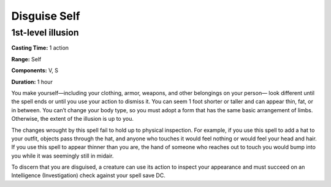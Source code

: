 
.. _srd_Disguise-Self:

Disguise Self
-------------------------------------------------------------

1st-level illusion
^^^^^^^^^^^^^^^^^^

**Casting Time:** 1 action

**Range:** Self

**Components:** V, S

**Duration:** 1 hour

You make yourself—including your clothing, armor, weapons, and other
belongings on your person— look different until the spell ends or until
you use your action to dismiss it. You can seem 1 foot shorter or taller
and can appear thin, fat, or in between. You can’t change your body
type, so you must adopt a form that has the same basic arrangement of
limbs. Otherwise, the extent of the illusion is up to you.

The changes wrought by this spell fail to hold up to physical
inspection. For example, if you use this spell to add a hat to your
outfit, objects pass through the hat, and anyone who touches it would
feel nothing or would feel your head and hair. If you use this spell to
appear thinner than you are, the hand of someone who reaches out to
touch you would bump into you while it was seemingly still in midair.

To discern that you are disguised, a creature can use its action to
inspect your appearance and must succeed on an Intelligence
(Investigation) check against your spell save DC.
